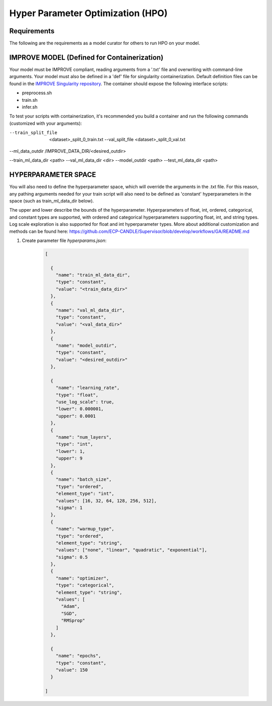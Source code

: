 Hyper Parameter Optimization (HPO)
==================================

Requirements
____________

The following are the requirements as a model curator for others to run HPO on your model.


IMPROVE MODEL (Defined for Containerization)
____________________________________________

Your model must be IMPROVE compliant, reading arguments from a '.txt' file and overwriting with command-line arguments. Your model must also be defined in a 'def' file for singularity containerization. Default definition files can be found in the `IMPROVE Singularity repository <https://github.com/JDACS4C-IMPROVE/Singularity>`_. The container should expose the following interface scripts:

+ preprocess.sh
+ train.sh
+ infer.sh

To test your scripts with containerization, it's recommended you build a container and run the following commands (customized with your arguments):

.. code-block:: bash
    singularity exec --bind $IMPROVE_DATA_DIR:/IMPROVE_DATA_DIR <path_to_sif_file>.sif preprocess.sh /IMPROVE_DATA_DIR \ 
--train_split_file  <dataset>_split_0_train.txt --val_split_file <dataset>_split_0_val.txt \ 
--ml_data_outdir /IMPROVE_DATA_DIR/<desired_outdir>

.. code-block:: bash
    singularity exec --nv --bind $IMPROVE_DATA_DIR:/IMPROVE_DATA_DIR <path_to_sif_file>.sif train.sh <gpu_num> /IMPROVE_DATA_DIR \ 
--train_ml_data_dir <path> --val_ml_data_dir <dir> --model_outdir <path> --test_ml_data_dir <path>


HYPERPARAMETER SPACE
____________________

You will also need to define the hyperparameter space, which will override the arguments in the .txt file. For this reason, any pathing arguments needed for your train script will also need to be defined as 'constant' hyperparameters in the space (such as train_ml_data_dir below).

The upper and lower describe the bounds of the hyperparameter. Hyperparameters of float, int, ordered, categorical, and constant types are supported, with ordered and categorical hyperparameters supporting float, int, and string types. Log scale exploration is also supported for float and int hyperparameter types. More about additional customization and methods can be found here: https://github.com/ECP-CANDLE/Supervisor/blob/develop/workflows/GA/README.md


1. Create parameter file *hyperparams.json*:

    .. code-block:: JSON

        [

          {
            "name": "train_ml_data_dir",
            "type": "constant",
            "value": "<train_data_dir>"
          },
          {
            "name": "val_ml_data_dir",
            "type": "constant",
            "value": "<val_data_dir>"
          },
          {
            "name": "model_outdir",
            "type": "constant",
            "value": "<desired_outdir>"
          },

          {
            "name": "learning_rate",
            "type": "float",
            "use_log_scale": true,
            "lower": 0.000001,
            "upper": 0.0001
          },
          {
            "name": "num_layers",
            "type": "int",
            "lower": 1,
            "upper": 9
          },
          {
            "name": "batch_size",
            "type": "ordered",
            "element_type": "int",
            "values": [16, 32, 64, 128, 256, 512],
            "sigma": 1
          },
          {
            "name": "warmup_type",
            "type": "ordered",
            "element_type": "string",
            "values": ["none", "linear", "quadratic", "exponential"],
            "sigma": 0.5
          },
          {
            "name": "optimizer",
            "type": "categorical",
            "element_type": "string",
            "values": [
              "Adam",
              "SGD",
              "RMSprop"
            ]
          },

          {
            "name": "epochs",
            "type": "constant",
            "value": 150
          }
        
        ]
